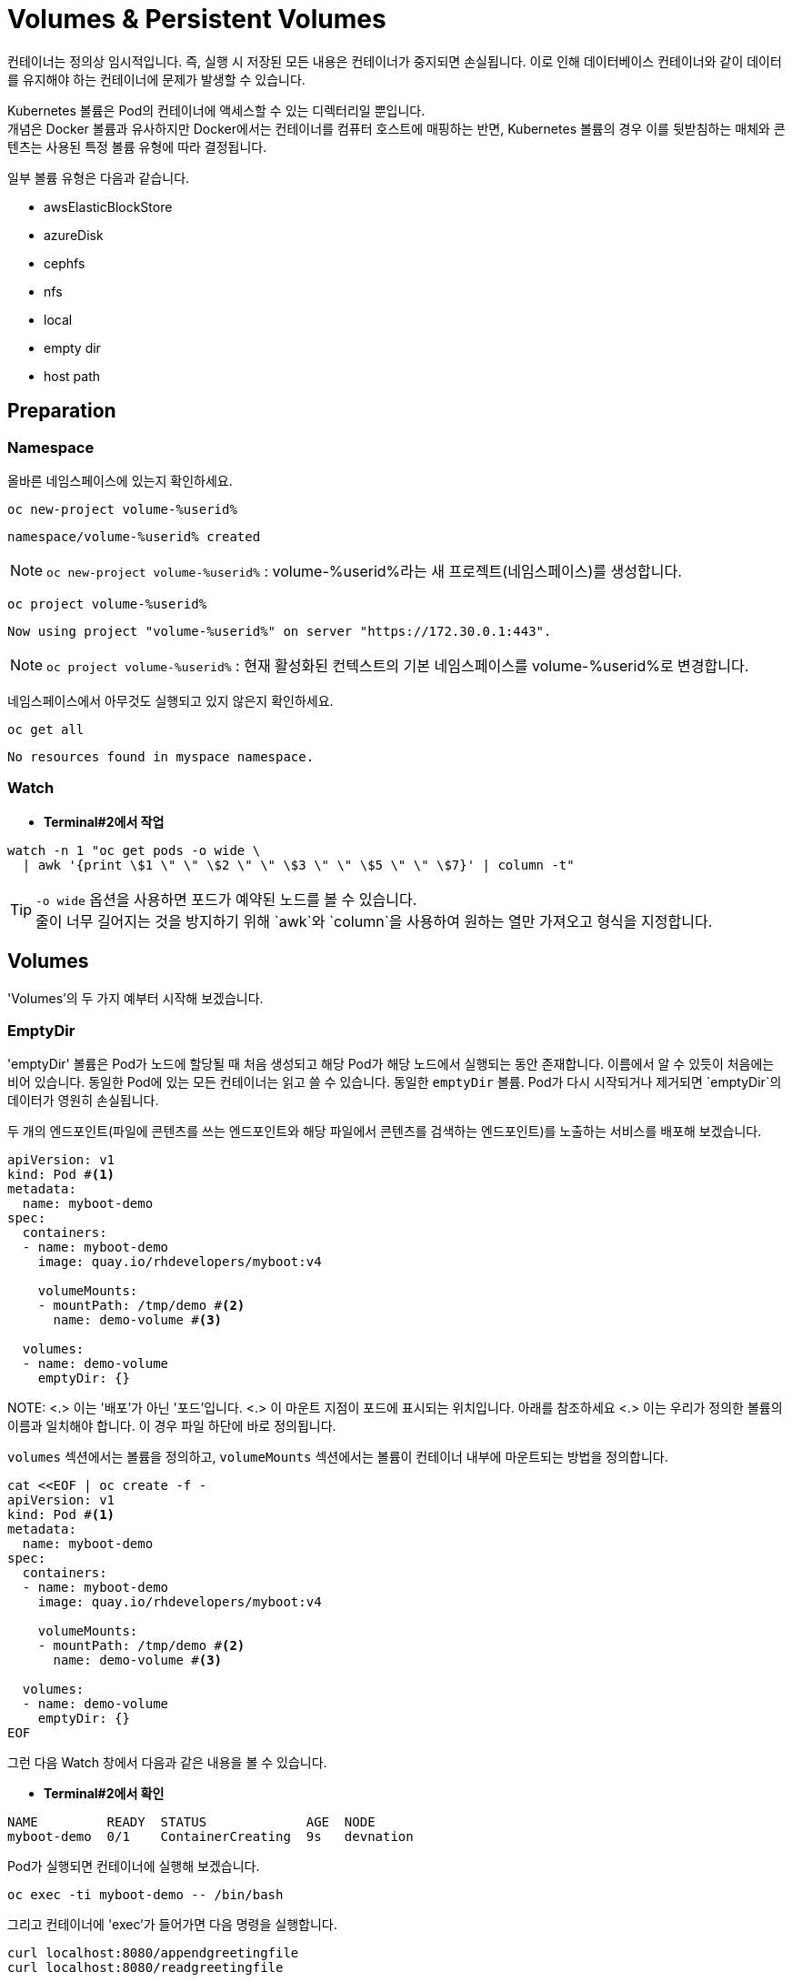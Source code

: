 = Volumes & Persistent Volumes

컨테이너는 정의상 임시적입니다. 즉, 실행 시 저장된 모든 내용은 컨테이너가 중지되면 손실됩니다. 이로 인해 데이터베이스 컨테이너와 같이 데이터를 유지해야 하는 컨테이너에 문제가 발생할 수 있습니다.

Kubernetes 볼륨은 Pod의 컨테이너에 액세스할 수 있는 디렉터리일 뿐입니다. +
개념은 Docker 볼륨과 유사하지만 Docker에서는 컨테이너를 컴퓨터 호스트에 매핑하는 반면, Kubernetes 볼륨의 경우 이를 뒷받침하는 매체와 콘텐츠는 사용된 특정 볼륨 유형에 따라 결정됩니다.

일부 볼륨 유형은 다음과 같습니다.

* awsElasticBlockStore
* azureDisk
* cephfs
* nfs
* local
* empty dir
* host path

== Preparation

=== Namespace

올바른 네임스페이스에 있는지 확인하세요.



[#kubectl-deploy-app]
[.console-input]
[source,bash,subs="+macros,+attributes"]
----
oc new-project volume-%userid%
----

[.console-output]
[source,bash,subs="+macros,+attributes"]
----
namespace/volume-%userid% created
----

NOTE: `oc new-project volume-%userid%` : volume-%userid%라는 새 프로젝트(네임스페이스)를 생성합니다.



[#kubectl-deploy-app]
[.console-input]
[source,bash,subs="+macros,+attributes"]
----
oc project volume-%userid%
----

[.console-output]
[source,bash,subs="+macros,+attributes"]
----
Now using project "volume-%userid%" on server "https://172.30.0.1:443".
----

NOTE: `oc project volume-%userid%` : 현재 활성화된 컨텍스트의 기본 네임스페이스를 volume-%userid%로 변경합니다.



네임스페이스에서 아무것도 실행되고 있지 않은지 확인하세요.

[#no-resources-resource]
[.console-input]
[source, bash]
----
oc get all
----

[.console-output]
[source,bash]
----
No resources found in myspace namespace.
----




=== Watch

* *Terminal#2에서 작업*


[.console-input]
[source,bash,subs="+macros,+attributes"]
----
watch -n 1 "oc get pods -o wide \
  | awk '{print \$1 \" \" \$2 \" \" \$3 \" \" \$5 \" \" \$7}' | column -t"
----


TIP: `-o wide` 옵션을 사용하면 포드가 예약된 노드를 볼 수 있습니다. +
줄이 너무 길어지는 것을 방지하기 위해 `awk`와 `column`을 사용하여 원하는 열만 가져오고 형식을 지정합니다.





== Volumes

'Volumes'의 두 가지 예부터 시작해 보겠습니다.


=== EmptyDir

'emptyDir' 볼륨은 Pod가 노드에 할당될 때 처음 생성되고 해당 Pod가 해당 노드에서 실행되는 동안 존재합니다. 이름에서 알 수 있듯이 처음에는 비어 있습니다. 동일한 Pod에 있는 모든 컨테이너는 읽고 쓸 수 있습니다.  동일한 `emptyDir` 볼륨. Pod가 다시 시작되거나 제거되면 `emptyDir`의 데이터가 영원히 손실됩니다.


두 개의 엔드포인트(파일에 콘텐츠를 쓰는 엔드포인트와 해당 파일에서 콘텐츠를 검색하는 엔드포인트)를 노출하는 서비스를 배포해 보겠습니다. 

[source, yaml]
----
apiVersion: v1
kind: Pod #<.>
metadata:
  name: myboot-demo
spec:
  containers:
  - name: myboot-demo
    image: quay.io/rhdevelopers/myboot:v4
    
    volumeMounts:
    - mountPath: /tmp/demo #<.>
      name: demo-volume #<.> 

  volumes:
  - name: demo-volume
    emptyDir: {}
----

NOTE:
<.> 이는 '배포'가 아닌 '포드'입니다.
<.> 이 마운트 지점이 포드에 표시되는 위치입니다.  아래를 참조하세요 
<.> 이는 우리가 정의한 볼륨의 이름과 일치해야 합니다. 이 경우 파일 하단에 바로 정의됩니다.

`volumes` 섹션에서는 볼륨을 정의하고, `volumeMounts` 섹션에서는 볼륨이 컨테이너 내부에 마운트되는 방법을 정의합니다.


[.console-input]
[source,bash,subs="+macros,+attributes"]
----
cat <<EOF | oc create -f -
apiVersion: v1
kind: Pod #<.>
metadata:
  name: myboot-demo
spec:
  containers:
  - name: myboot-demo
    image: quay.io/rhdevelopers/myboot:v4
    
    volumeMounts:
    - mountPath: /tmp/demo #<.>
      name: demo-volume #<.> 

  volumes:
  - name: demo-volume
    emptyDir: {}
EOF
----


그런 다음 Watch 창에서 다음과 같은 내용을 볼 수 있습니다.

* *Terminal#2에서 확인*

[.console-output]
[source,bash,subs="+macros,+attributes"]
----
NAME         READY  STATUS             AGE  NODE
myboot-demo  0/1    ContainerCreating  9s   devnation
----


Pod가 실행되면 컨테이너에 실행해 보겠습니다.

[.console-input]
[source,bash]
----
oc exec -ti myboot-demo -- /bin/bash
----

그리고 컨테이너에 'exec'가 들어가면 다음 명령을 실행합니다.

[.console-input]
[source,bash]
----
curl localhost:8080/appendgreetingfile
curl localhost:8080/readgreetingfile
----

NOTE: 해당 명령어는 Greetingfile에 특정 문구를 추가합니다.

아래의 값이 반환됩니다.

[.console-output]
[source,bash,subs="+macros,+attributes"]
----
Jambo
----

이 경우 `emptyDir`은 `/tmp/demo`로 설정되었으므로 `ls`를 실행하여 디렉터리 내용을 확인할 수 있습니다.


[.console-input]
[source,bash]
----
ls /tmp/demo
----

[.console-output]
[source,bash,subs="+macros,+attributes"]
----
greeting.txt
----


==== EmptyDir Ephemerality

아직 닫지 않았다면 컨테이너의 셸을 닫습니다.


[.console-input]
[source,bash]
----
exit
----


그리고 포드를 삭제합니다.

[.console-input]
[source,bash]
----
oc delete pod myboot-demo
----

[IMPORTANT]
====
Pod를 다시 배포하기 전에 Pod가 완전히 삭제될 때까지 기다려야 합니다.
====

그런 다음 동일한 서비스를 다시 배포하는 경우:

[.console-input]
[source,bash,subs="+macros,+attributes"]
----
cat <<EOF | oc create -f -
apiVersion: v1
kind: Pod #<.>
metadata:
  name: myboot-demo
spec:
  containers:
  - name: myboot-demo
    image: quay.io/rhdevelopers/myboot:v4
    
    volumeMounts:
    - mountPath: /tmp/demo #<.>
      name: demo-volume #<.> 

  volumes:
  - name: demo-volume
    emptyDir: {}
EOF
----

그리고 `실행 중` 상태에서 포드에 `exec`를 입력하면 다음과 같습니다.

[.console-input]
[source,bash]
----
oc exec -ti myboot-demo -- /bin/bash
----


새 포드에 마운트 지점의 내용을 나열해 보겠습니다.

[.console-input]
[source,bash]
----
ls /tmp/demo
----

디렉터리 콘텐츠가 비어 있음을 알 수 있습니다. 이는 마지막 포드로 생성한 파일이 포드가 삭제될 때 삭제되었음을 의미합니다.

[.console-output]
[source,bash]
----
root@myboot-demo:/app# 
----

포드의 명령어창을 종료합니다.

[.console-input]
[source,bash]
----
exit
----

이제 포드를 삭제하세요.

[.console-input]
[source,bash]
----
oc delete pod myboot-demo
----


==== EmptyDir Sharing in Pod

`emptyDir`은 동일한 Pod의 컨테이너 간에 공유됩니다.  동일한 'emptyDir' 볼륨을 마운트하는 동일한 Pod에 두 개의 컨테이너를 생성하는 배포를 살펴보겠습니다.


[.console-output]
[source,yaml]
.{quick-open-file}
----
apiVersion: v1
kind: Pod
metadata:
  name: myboot-demo
spec:
  containers:
  - name: myboot-demo-1 #<.>
    image: quay.io/rhdevelopers/myboot:v4
    volumeMounts:
    - mountPath: /tmp/demo
      name: demo-volume

  - name: myboot-demo-2 #<.>
    image: quay.io/rhdevelopers/myboot:v4 #<.>

    env:
    - name: SERVER_PORT #<.>
      value: "8090"

    volumeMounts:
    - mountPath: /tmp/demo
      name: demo-volume

  volumes:
  - name: demo-volume #<.>
    emptyDir: {}
----
NOTE: 
<.> 포드의 첫 번째 컨테이너는 myboot-demo-1이라고 하며 `/tmp/demo`에 `demo-volume`을 마운트합니다.
<.> 포드의 두 번째 컨테이너는 `myboot-demo-2`라고 하며 동일한 `/tmp/demo` 지점에 `demo-volume`을 마운트합니다.
<.> 두 컨테이너 모두 동일한 이미지를 사용합니다.
<.> 컨테이너는 포드의 포트를 공유하므로 두 번째 컨테이너는 첫 번째 컨테이너와 다른 포트에서 수신 대기해야 합니다.  이 수준의 `env` 지시문은 `myboot-demo-2` 컨테이너에만 적용됩니다.
<.> 볼륨은 한 번만 정의되지만 포드의 각 컨테이너에서 참조됩니다.

이제 네임스페이스에 해당 배포를 생성해 보겠습니다.

[.console-input]
[source,bash]
----
cat <<EOF | oc create -f -
apiVersion: v1
kind: Pod
metadata:
  name: myboot-demo
spec:
  containers:
  - name: myboot-demo-1
    image: quay.io/rhdevelopers/myboot:v4
    volumeMounts:
    - mountPath: /tmp/demo
      name: demo-volume

  - name: myboot-demo-2
    image: quay.io/rhdevelopers/myboot:v4

    env:
    - name: SERVER_PORT
      value: "8090"

    volumeMounts:
    - mountPath: /tmp/demo
      name: demo-volume

  volumes:
  - name: demo-volume
    emptyDir: {}
EOF


----



* *Terminal#2에서 확인*

[.console-output]
[source,bash,subs="+macros,+attributes,+quotes"]
----
NAME          READY   STATUS    RESTARTS   AGE
myboot-demo   #2/2#    Running   0          4s
----

'2/2' 준비 상태를 확인하세요.  이는 포드 정의에 있는 2개의 컨테이너를 나타냅니다.


먼저 포드의 *두 번째* 컨테이너로 실행하고 마운트 지점에서 감시를 시작하겠습니다.  이를 위해 포드의 다른 컨테이너에 또 다른 터미널(*{file-watch-terminal}*) `exec`를 열어 `cat` 명령을 실행합니다.

[.console-input]
[source,bash]
----
oc exec -it myboot-demo -c myboot-demo-2 -- bash 
----

그런 다음 포드의 `myboot-demo-2` 컨테이너 내부에서 다음 명령을 실행합니다.

[.console-input]
[source,bash]
----
watch -n1 -- "ls -l /tmp/demo && eval ""cat /tmp/demo/greeting.txt"""
----

처음에는 아래와 같이 반환됩니다

[.console-output]
[source,bash,subs="+macros,+attributes"]
----
total 0
cat: /tmp/demo/greeting.txt: No such file or directory
----

 *첫 번째* 컨테이너에 액세스하여 *두 번째* 컨테이너가 볼 수 있는 파일을 생성할 수 있는지 살펴보겠습니다.

* *Terminal#3에서 작업*

[#kubectl-deploy-app]
[.console-input]
[source,bash,subs="+macros,+attributes"]
----
oc project volume-%userid%
----

[.console-output]
[source,bash,subs="+macros,+attributes"]
----
Now using project "volume-%userid%" on server "https://172.30.0.1:443".
----

NOTE: `oc project volume-%userid%` : 현재 활성화된 컨텍스트의 기본 네임스페이스를 volume-%userid%로 변경합니다.


[.console-input]
[source,bash]
----
oc exec -ti myboot-demo -c myboot-demo-1 -- /bin/bash
----

그리고 `/tmp/demo` 디렉토리에 일부 콘텐츠를 생성합니다.

[.console-input]
[source,bash]
----
curl localhost:8080/appendgreetingfile
----

그런 다음 파일이 존재하고 해당 내용이 무엇인지 표시합니다.

[.console-input]
[source,bash]
----
ls -l /tmp/demo && echo $(cat /tmp/demo/greeting.txt) 
----

[.console-output]
[source,bash]
----
total 4
-rw-r--r--. 1 root root 5 Jul 13 08:11 greeting.txt
Jambo
----



한편 Terminal#1에는 다음과 같은 내용이 표시됩니다.


[.console-output]
[source,bash,subs="+macros,+attributes"]
----
total 4
-rw-r--r--. 1 root root 5 Jul 13 08:11 greeting.txt
Jambo
----

[CTRL+c]를 눌러 Watch를 종료한 다음 'exec'에서 포드로 종료합니다.

[.console-input]
[source,bash]
----
exit
----

이제 터미널로 돌아가서 다음을 실행하여 Pod에서 볼륨 정보를 가져올 수 있습니다.

[.console-input]
[source,bash]
----
oc describe pod myboot-demo
----

[.console-output]
[source,bash,subs="+macros,+attributes"]
----
Volumes:
  demo-volume:
    Type:       EmptyDir (a temporary directory that shares a pods lifetime)
    Medium:
    SizeLimit:  <unset>
----


==== Clean Up



`exec` 명령을 종료하세요.

[.console-input]
[source,bash]
----
exit
----


이제 포드를 삭제하세요.

[.console-input]
[source,bash]
----
oc delete pod myboot-demo
----







=== HostPath


IMPORTANT: 
*hostPath 볼륨 사용 제한* +
OpenShift는 클러스터 노드의 파일 시스템 경로를 컨테이너에 직접 마운트하는 hostPath 볼륨의 사용을 기본적으로 금지합니다. 이는 보안상 중요한 이유 때문입니다.+

*SCC(Secure Context Constraints)* +
OpenShift는 Pod가 특정 보안 컨텍스트 제약 조건(SCC)에 맞아야 실행을 허용합니다. +
기본적으로 사용자는 restricted SCC가 할당되어 있고, 이는 hostPath 볼륨 사용을 허용하지 않습니다.+

*이 실습의 user계정은 admin 권한이 없기 때문에, `HostPath` 부분은 실습하지 않고 검토만 하는 것을 권장합니다.*



`hostPath` 볼륨은 노드 파일 시스템의 파일이나 디렉터리를 포드에 마운트합니다. 


[source, yaml]
----
apiVersion: v1
kind: Pod
metadata:
  name: myboot-demo
spec:
  containers:
  - name: myboot-demo
    image: quay.io/rhdevelopers/myboot:v4
    
    volumeMounts:
    - mountPath: /tmp/demo
      name: demo-volume

  volumes:
  - name: demo-volume
    hostPath: #<.> 
      path: "/mnt/data" #<.>
----
NOTE: 
<.> 이전과 동일한 위치에 마운트하고 있지만 여기에서는 `emptyDir` 대신 `hostPath`로 볼륨을 정의한 것을 볼 수 있습니다.
<.> `/mnt/data`는 이 Pod가 할당되는 kubernetes `node`의 위치입니다.

이 경우 내용이 저장될 호스트/노드 디렉터리를 정의합니다.

[.console-input]
[source,bash]
----
cat <<EOF | oc create -f -
apiVersion: v1
kind: Pod
metadata:
  name: myboot-demo
spec:
  containers:
  - name: myboot-demo
    image: quay.io/rhdevelopers/myboot:v4
    securityContext:
      privileged: true    
    volumeMounts:
    - mountPath: /tmp/demo
      name: demo-volume

  volumes:
  - name: demo-volume
    hostPath:
      path: "/mnt/data"
EOF
----

이제 볼륨 섹션에서 포드를 설명하면 다음이 표시됩니다.


[.console-input]
[source,bash]
----
oc describe pod myboot-demo
----

[.console-output]
[source,bash,subs="+macros,+attributes"]
----
Volumes:
  demo-volume:
    Type:          HostPath (bare host directory volume)
    Path:          /mnt/data
    HostPathType:
----


'호스트' 또는 '노드'의 디렉터리를 볼 수 있는 터미널을 열어 보겠습니다.

우선 pod가 배포되어 있는 노드를 확인합니다.


[.console-input]
[source,bash]
----
oc get pod -o wide
----

[.console-output]
[source,bash,subs="+macros,+attributes"]
----
NAME          READY   STATUS    RESTARTS   AGE     IP            NODE                                       NOMINATED NODE   READINESS GATES
myboot-demo   1/1     Running   0          4m19s   10.131.0.29   ip-10-0-27-23.us-east-2.compute.internal   <none>           <none>
----

노드로  접속합니다.

[.console-input]
[source,bash]
----
oc debug node/ip-10-0-27-23.us-east-2.compute.internal
chroot /host
---

NOTE: oc debug node 명령어는 node를 디버깅하기 위한 pod를 생성하고 노드에 접속합니다.


이제 노드에 있으므로 Pod가 `/tmp/demo`로 마운트한 `{mount-dir}` 디렉터리를 살펴보겠습니다.

[.console-input]
[source,bash]
----
watch -n1 -- "ls -al /mnt/data && eval ""cat /mnt/data/greeting.txt"""
----


[.console-output]
[source,bash,subs="+macros,+attributes"]
----
drwxr-xr-x. 2 root root  6 Dec  7 09:32 .
drwxr-xr-x. 3 root root 18 Dec  7 09:32 ..
cat: /mnt/data/greeting.txt: No such file or directory
----

NOTE: 아직 파일이 확인되지 않습니다.



* *Terminal#3*

파일을 생성해 보겠습니다.


[#kubectl-deploy-app]
[.console-input]
[source,bash,subs="+macros,+attributes"]
----
oc project volume-%userid%
----

[.console-output]
[source,bash,subs="+macros,+attributes"]
----
Now using project "volume-%userid%" on server "https://172.30.0.1:443".
----

NOTE: `oc project volume-%userid%` : 현재 활성화된 컨텍스트의 기본 네임스페이스를 volume-%userid%로 변경합니다.



[.console-input]
[source,bash]
----
kubectl exec -ti myboot-demo -- /bin/bash
----

그런 다음 Pod 내에서 '/tmp/demo' 디렉터리에 일부 콘텐츠를 생성합니다.

[.console-input]
[source,bash]
----
curl localhost:8080/appendgreetingfile
----


한편 다른 터미널(*{file-watch-terminal}*)에서는 동시에 watch 출력 변경을 볼 수 있습니다.


[.console-output]
[source,bash,subs="+macros,+attributes"]
----
Every 1.0s: eval ls -al /mnt/da...  devnation: Tue Jul 13 09:14:28 2021

total 4
drwxr-xr-x. 1 root root 24 Jul 13 09:13 .
drwxr-xr-x. 1 root root  8 Jul 13 08:24 ..
-rw-r--r--. 1 root root  5 Jul 13 09:13 greeting.txt
Jambo
----


이제 Pod 내부 `/tmp/demo`에 저장된 콘텐츠는 호스트 경로 `/mnt/data`에 저장되므로 Pod가 죽어도 콘텐츠가 손실되지 않습니다. +
하지만 이렇게 해도 모든 문제가 해결되지는 않을 수 있습니다.  +
포드가 다운되고 다른 노드에서 다시 예약되면 데이터는 이 다른 노드에 없게 됩니다. 이 경우 Amazon EBS 볼륨에 대한 또 다른 예를 살펴보겠습니다. 

[source, yaml]
----
apiVersion: v1
kind: Pod
metadata:
  name: test-ebs
spec:
...  
  volumes:
    - name: test-volume
      awsElasticBlockStore:
        volumeID: <volume-id>
        fsType: ext4
----

이전 스니펫에서 알아두셔야 할 점은 애플리케이션(예: 컨테이너, 프로브, 포트 등)의 항목과 _dev_ 측면에 더 많은 항목을 클라우드와 더 관련된 항목(예: 물리적)을 혼합하고 있다는 것입니다. +
이러한 개념의 혼합을 피하기 위해 Kubernetes는 일부 추상화 계층을 제공하므로 개발자는 데이터를 저장할 공간(_지속적 볼륨 요청_)만 요청하면 운영 팀은 물리적 스토리지 구성을 제공합니다.

==== Clean Up


[.console-input]
[source,bash]
----
oc delete pod myboot-demo 
---





== Persistent Volume & Persistent Volume Claim

'영구 볼륨'(_PV_)은 관리자가 생성하거나 포드와 독립적으로 '스토리지 클래스'를 동적으로 사용하여 생성되는 Kubernetes 리소스입니다.
이는 스토리지 구현에 대한 세부 정보를 캡처하며 NFS, Ceph, iSCSI 또는 클라우드 제공업체별 스토리지 시스템일 수 있습니다.

'PertantVolumeClaim'(_PVC_)은 사용자의 스토리지 요청입니다.
특정 볼륨 크기 또는 액세스 모드 등을 요청할 수 있습니다.


=== Persistent volume/claim with hostPath


`hostPath` 전략을 사용하되 이를 볼륨으로 직접 구성하지 않고 영구 볼륨 및 영구 볼륨 클레임을 사용하겠습니다. 


[source, yaml]
.{quick-open-file}
----
kind: PersistentVolume
apiVersion: v1
metadata:
  name: my-persistent-volume
  labels:
    type: local
spec:
  storageClassName: pv-demo 
  capacity:
    storage: 100Mi
  accessModes:
    - ReadWriteOnce
  hostPath:
    path: "/mnt/persistent-volume"
----

이제 '볼륨' 정보는 더 이상 포드에 있지 않고 _영구 볼륨_ 개체에 있습니다.

[.console-input]
[source,bash]
----
cat <<EOF | oc create -f -
kind: PersistentVolume
apiVersion: v1
metadata:
  name: my-persistent-volume-%userid%
  labels:
    type: local
spec:
  storageClassName: pv-demo 
  capacity:
    storage: 100Mi
  accessModes:
    - ReadWriteOnce
  hostPath:
    path: "/mnt/persistent-volume-%userid%"
EOF
----

[.console-input]
[source,bash]
----
oc get pv -w
----

[.console-output]
[source,bash,subs="+macros,+attributes"]
----
NAME                                       CAPACITY   ACCESS MODES   RECLAIM POLICY   STATUS      CLAIM                                           STORAGECLASS   REASON   AGE
my-persistent-volume-%userid%                       100Mi      RWO            Retain           Available                                                   pv-demo                 5s
----






볼륨이 설정되면 파일 감시 터미널을 업데이트하여 볼륨의 새 위치를 살펴보겠습니다.




다음 새 watch를 시작해 보세요.


* *Terminal#2에서 수행*



[#kubectl-deploy-app]
[.console-input]
[source,bash,subs="+macros,+attributes"]
----
oc project volume-%userid%
----

[.console-output]
[source,bash,subs="+macros,+attributes"]
----
Now using project "volume-%userid%" on server "https://172.30.0.1:443".
----

NOTE: `oc project volume-%userid%` : 현재 활성화된 컨텍스트의 기본 네임스페이스를 volume-%userid%로 변경합니다.


우선 pod가 배포되어 있는 노드를 확인합니다.


[.console-input]
[source,bash]
----
oc get pod -o wide
----

[.console-output]
[source,bash,subs="+macros,+attributes"]
----
NAME          READY   STATUS    RESTARTS   AGE     IP            NODE                                       NOMINATED NODE   READINESS GATES
myboot-demo   1/1     Running   0          4m19s   10.131.0.29   ip-10-0-27-23.us-east-2.compute.internal   <none>           <none>
----

노드로  접속합니다.

[.console-input]
[source,bash]
----
oc debug node/ip-10-0-27-23.us-east-2.compute.internal
chroot /host
---

NOTE: oc debug node 명령어는 node를 디버깅하기 위한 pod를 생성하고 노드에 접속합니다.


이제 노드에 있으므로 Pod가 `/tmp/demo`로 마운트한 `{mount-dir}` 디렉터리를 살펴보겠습니다.

[.console-input]
[source,bash]
----
watch -n1 -- "ls -al /mnt/persistent-volume-%userid% && eval ""cat /mnt/persistent-volume-%userid%/greeting.txt"""
----


[.console-output]
[source,bash,subs="+macros,+attributes"]
----
drwxr-xr-x. 2 root root  6 Dec  7 09:32 .
drwxr-xr-x. 3 root root 18 Dec  7 09:32 ..
cat: /mnt/data/greeting.txt: No such file or directory
----

NOTE: 아직 파일이 확인되지 않습니다.




그런 다음 개발 측에서는 _PV_에서 필요한 것을 요청해야 합니다.
다음 예에서는 *10Mi* 공간을 요청합니다. 


[source, yaml]
.{quick-open-file}
----
kind: PersistentVolumeClaim
apiVersion: v1
metadata:
  name: myboot-volumeclaim-%userid%
spec:
  storageClassName: pv-demo 
  accessModes:
    - ReadWriteOnce
  resources:
    requests:
      storage: 10Mi
----


[.console-input]
[source,bash]
----
cat <<EOF | oc create -f -
kind: PersistentVolumeClaim
apiVersion: v1
metadata:
  name: myboot-volumeclaim-%userid%
spec:
  storageClassName: pv-demo 
  accessModes:
    - ReadWriteOnce
  resources:
    requests:
      storage: 10Mi
EOF
----

[.console-input]
[source,bash]
----
oc get pvc -w
----

[.console-output]
[source,bash,subs="+macros,+attributes"]
----
NAME                 STATUS   VOLUME                 CAPACITY   ACCESS MODES   STORAGECLASS   AGE
myboot-volumeclaim-%userid%   Bound    my-persistent-volume   100Mi      RWO            pv-demo        3s
----





가장 큰 차이점은 이제 포드에서 볼륨 구성을 직접 정의하는 것이 아니라 사용할 _영구 볼륨 클레임_을 `volumes` 섹션에서 정의한다는 것입니다.



[source, yaml]
----
apiVersion: v1
kind: Pod
metadata:
  name: myboot-demo
spec:
  containers:
  - name: myboot-demo
    image: quay.io/rhdevelopers/myboot:v4
    securityContext:
      privileged: true    
    volumeMounts:
    - mountPath: /tmp/demo
      name: demo-volume

  volumes:
  - name: demo-volume
    persistentVolumeClaim:
      claimName: myboot-volumeclaim
----

[.console-input]
[source,bash]
----
cat <<EOF | oc create -f -
apiVersion: v1
kind: Pod
metadata:
  name: myboot-demo
spec:
  containers:
  - name: myboot-demo
    image: quay.io/rhdevelopers/myboot:v4
    securityContext:
      privileged: true
    volumeMounts:
    - mountPath: /tmp/demo
      name: demo-volume

  volumes:
  - name: demo-volume
    persistentVolumeClaim:
      claimName: myboot-volumeclaim
EOF
----


[.console-input]
[source,bash]
----
oc describe pod myboot-demo
----

[.console-output]
[source,bash,subs="+macros,+attributes"]
----
Volumes:
  demo-volume:
    Type:       PersistentVolumeClaim (a reference to a PersistentVolumeClaim in the same namespace)
    ClaimName:  myboot-volumeclaim
    ReadOnly:   false
----

이제 포드 설명에 볼륨이 직접 설정되지 않고 지속적인 볼륨 청구를 통해 설정된다는 내용이 표시됩니다.


[.console-input]
[source,bash]
----
oc exec -ti myboot-demo -- /bin/bash
----

그런 다음 Pod 내에서 '/tmp/demo' 디렉터리에 일부 콘텐츠를 생성합니다.

[.console-input]
[source,bash]
----
curl localhost:8080/appendgreetingfile
----



그리고 이 작업을 완료하자마자 `PerciousVolume`이 매핑되는 노드의 경로에 다음이 표시될 것으로 예상됩니다.


==Terminal#2에서 실행.



[#kubectl-deploy-app]
[.console-input]
[source,bash,subs="+macros,+attributes"]
----
oc project volume-%userid%
----

[.console-output]
[source,bash,subs="+macros,+attributes"]
----
Now using project "volume-%userid%" on server "https://172.30.0.1:443".
----

NOTE: `oc project volume-%userid%` : 현재 활성화된 컨텍스트의 기본 네임스페이스를 volume-%userid%로 변경합니다.


우선 pod가 배포되어 있는 노드를 확인합니다.


[.console-input]
[source,bash]
----
oc get pod -o wide
----

[.console-output]
[source,bash,subs="+macros,+attributes"]
----
NAME          READY   STATUS    RESTARTS   AGE     IP            NODE                                       NOMINATED NODE   READINESS GATES
myboot-demo   1/1     Running   0          4m19s   10.131.0.29   ip-10-0-27-23.us-east-2.compute.internal   <none>           <none>
----

노드로  접속합니다.

[.console-input]
[source,bash]
----
oc debug node/ip-10-0-27-23.us-east-2.compute.internal
chroot /host
---

NOTE: oc debug node 명령어는 node를 디버깅하기 위한 pod를 생성하고 노드에 접속합니다.


이제 노드에 있으므로 Pod가 `/tmp/demo`로 마운트한 `{mount-dir}` 디렉터리를 살펴보겠습니다.

[.console-input]
[source,bash]
----
watch -n1 -- "ls -al /mnt/persistent-volume-%userid% && eval ""cat /mnt/persistent-volume-%userid%/greeting.txt"""
----



[.console-output]
[source,bash,subs="+macros,+attributes"]
----
total 4
drwxr-xr-x. 1 root root 24 Jul 19 14:06 .
drwxr-xr-x. 1 root root 42 Jul 13 09:21 ..
-rw-r--r--. 1 root root  5 Jul 19 14:06 greeting.txt
Jambo
----



==== Clean Up

[.console-input]
[source,bash,subs="+macros,+attributes"]
----
oc delete pod myboot-demo
----

모든 것이 정리되면 다음을 실행하십시오.


[.console-input]
[source,bash,subs="+macros,+attributes"]
----
oc get pvc
----

Results in:

[.console-output]
[source,bash,subs="+macros,+attributes"]
----
NAME                 STATUS   VOLUME                 CAPACITY   ACCESS MODES   STORAGECLASS   AGE
myboot-volumeclaim-%userid%   Bound    my-persistent-volume   100Mi      RWO            pv-demo        14m
----

포드가 삭제되었더라도 PVC(및 PV)는 여전히 존재하므로 수동으로 삭제해야 합니다.

[.console-input]
[source,bash]
----
oc delete pvc myboot-volumeclaim-%userid%
oc delete pv my-persistent-volume-%userid%
----







== Static vs Dynamic Provisioning

영구 볼륨은 동적으로 또는 정적으로 프로비저닝될 수 있습니다.

정적 프로비저닝을 통해 클러스터 관리자는 *기존* 저장 장치를 클러스터에서 사용할 수 있도록 할 수 있습니다.
이런 방식으로 완료되면 PV와 PVC를 수동으로 제공해야 합니다.

지금까지 마지막 예에서는 정적 프로비저닝을 살펴보았습니다.

동적 프로비저닝을 사용하면 클러스터 관리자가 스토리지를 사전 프로비저닝할 필요가 없습니다.
대신 사용자가 요청할 때 자동으로 스토리지를 프로비저닝합니다.
이를 실행하려면 스토리지 클래스 객체와 이를 참조하는 PVC를 제공해야 합니다.
PVC가 생성되면 스토리지 디바이스와 PV가 자동으로 생성됩니다.
동적 프로비저닝의 주요 목적은 클라우드 제공업체 솔루션과 협력하는 것입니다.

일반적으로 Kubernetes 구현은 누구나 동적 프로비저닝을 빠르게 시작할 수 있도록 기본 스토리지 클래스를 제공합니다.
다음을 실행하여 기본 스토리지 클래스에서 정보를 얻을 수 있습니다.

[.console-input]
[source,bash]
----
oc get sc
----


[.console-output]
[source,bash,subs="+macros,+attributes"]
----
NAME            PROVISIONER             AGE
gp2 (default)   kubernetes.io/aws-ebs   31h
----

기본적으로 OpenShift가 클라우드 공급자에 설치되면 클라우드의 기본 영구 기술을 사용하여 스토리지 클래스가 자동으로 생성됩니다. +
예를 들어 AWS의 경우 AWS EBS를 가리키는 기본 스토리지 클래스가 제공됩니다.

그런 다음 영구 볼륨을 자동으로 생성하는 영구 볼륨 신청을 생성할 수 있습니다.  

[source, yaml]
----
kind: PersistentVolumeClaim
apiVersion: v1
metadata:
  name: myboot-volumeclaim-%userid%
spec:
  accessModes:
    - ReadWriteOnce
  resources:
    requests:
      storage: 10Mi
----

_storage 클래스_를 지정하지 않았지만 기본값으로 정의된 클래스가 있으므로 _PVC_는 암시적으로 해당 클래스를 참조합니다. +
(이 포드 정의를 `myboot-pertant-volume-claim.yaml`과 비교하는 것을 고려해 볼 수 있습니다)



.정적 PVC와 동적 PVC의 차이점(정적 PV 포함)
image::2-9.png[2-9]

[.console-input]
[source,bash]
----
cat <<EOF | oc create -f -
kind: PersistentVolumeClaim
apiVersion: v1
metadata:
  name: myboot-volumeclaim-%userid%
spec:
  accessModes:
    - ReadWriteOnce
  resources:
    requests:
      storage: 10Mi
EOF

----

[.console-input]
[source,bash]
----
oc get pvc
----

[.console-output]
[source,bash,subs="+macros,+attributes"]
----
NAME                 STATUS    VOLUME   CAPACITY   ACCESS MODES   STORAGECLASS   AGE
myboot-volumeclaim-%userid%   Pending                                      gp2            46sç
----


_PVC_는 _Pending_ 상태입니다. 동적 스토리지를 생성 중이라는 점과 _pod_가 볼륨을 요청하지 않는 동안 _PVC_는 보류 상태로 유지되고 _PV_는 생성되지 않음을 의미하기 때문입니다.

[.console-input]
[source,bash]
----
cat <<EOF | oc create -f -
apiVersion: v1
kind: Pod
metadata:
  name: myboot-demo
spec:
  containers:
  - name: myboot-demo
    image: quay.io/rhdevelopers/myboot:v4
    securityContext:
      privileged: true
    volumeMounts:
    - mountPath: /tmp/demo
      name: demo-volume

  volumes:
  - name: demo-volume
    persistentVolumeClaim:
      claimName: myboot-volumeclaim-%user1%
EOF
----



* *Terminal#2에서 수행*

[.console-input]
[source,bash]
----
oc get pods
----

[.console-output]
[source,bash,subs="+macros,+attributes"]
----
NAME          READY   STATUS    RESTARTS   AGE
myboot-demo   1/1     Running   0          2m36s
----

Pod가 _Running_ 상태이면 _PVC_ 및 _PV_ 매개변수를 가져올 수 있습니다.

[.console-input]
[source,bash]
----
oc get pvc
----


[.console-output]
[source,bash,subs="+macros,+attributes"]
----
NAME                 STATUS   VOLUME                                     CAPACITY   ACCESS MODES   STORAGECLASS   AGE
myboot-volumeclaim-%userid%   Bound    pvc-6de4f27e-bd40-4b58-bb46-91eb08ca5bd7   1Gi        RWO            gp2            116s
----



이제 볼륨 청구가 볼륨에 _Bound_되었습니다.

마지막으로 _PV_가 자동으로 생성되었는지 확인할 수 있습니다.

[.console-input]
[source,bash]
----
oc get pv
----

[.console-output]
[source,bash,subs="+macros,+attributes"]
----
NAME                                       CAPACITY   ACCESS MODES   RECLAIM POLICY   STATUS   CLAIM                        STORAGECLASS   REASON   AGE
pvc-170f2e9a-4afc-4869-bd19-f10c86bff34b   10Mi       RWO            Delete           Bound    myspace/myboot-volumeclaim   standard                56s
----


[.console-output]
[source,bash,subs="+macros,+attributes"]
----
NAME                                       CAPACITY   ACCESS MODES   RECLAIM POLICY   STATUS   CLAIM                        STORAGECLASS   REASON   AGE
pvc-6de4f27e-bd40-4b58-bb46-91eb08ca5bd7   1Gi        RWO            Delete           Bound    default/myboot-volumeclaim   gp2                     77s
----


_CLAIM_ 필드는 _PV_ 생성을 담당하는 _PVC_를 가리킵니다.

=== Clean Up

[.console-input]
[source,bash]
----
oc delete pod myboot-demo
oc delete pvc myboot-volumeclaim-%userid% 
----

== 분산 파일 시스템

클라우드 제공업체는 분산 스토리지를 제공하므로 모든 노드에서 데이터를 항상 사용할 수 있다는 점에 유의하는 것이 중요합니다.
마지막 예에서 본 것처럼 이 스토리지 클래스는 모든 노드가 동일한 디스크 콘텐츠를 볼 수 있도록 보장합니다.

예를 들어 온프레미스에서 Kubernetes/OpenShift를 사용 중이거나 공급업체 솔루션으로 릴레이하지 않으려는 경우 Kubernetes에서 분산 파일 시스템도 지원됩니다.
그렇다면 NFS, https://www.gluster.org/[GlusterFS ] 또는 https://ceph.io/[Ceph]를 사용하는 것이 좋습니다.

